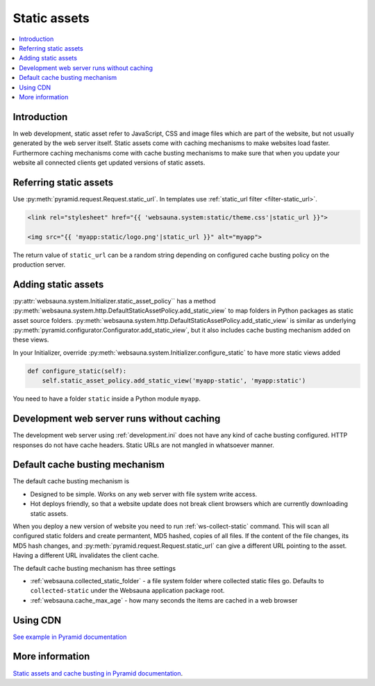 .. _static:

=============
Static assets
=============

.. contents :: :local:

Introduction
============

In web development, static asset refer to JavaScript, CSS and image files which are part of the website, but not usually generated by the web server itself. Static assets come with caching mechanisms to make websites load faster. Furthermore caching mechanisms come with cache busting mechanisms to make sure that when you update your website all connected clients get updated versions of static assets.

Referring static assets
=======================

Use :py:meth:`pyramid.request.Request.static_url`. In templates use :ref:`static_url filter <filter-static_url>`.

.. code-block:: html+jinja

    <link rel="stylesheet" href="{{ 'websauna.system:static/theme.css'|static_url }}">

    <img src="{{ 'myapp:static/logo.png'|static_url }}" alt="myapp">

The return value of ``static_url`` can be a random string depending on configured cache busting policy on the production server.

Adding static assets
====================

:py:attr:`websauna.system.Initializer.static_asset_policy`` has a method :py:meth:`websauna.system.http.DefaultStaticAssetPolicy.add_static_view` to map folders in Python packages as static asset source folders. :py:meth:`websauna.system.http.DefaultStaticAssetPolicy.add_static_view` is similar as underlying :py:meth:`pyramid.configurator.Configurator.add_static_view`, but it also includes cache busting mechanism added on these views.

In your Initializer, override :py:meth:`websauna.system.Initializer.configure_static` to have more static views added

.. code-block:: python

    def configure_static(self):
        self.static_asset_policy.add_static_view('myapp-static', 'myapp:static')

You need to have a folder ``static`` inside a Python module ``myapp``.

Development web server runs without caching
===========================================

The development web server using :ref:`development.ini` does not have any kind of cache busting configured. HTTP responses do not have cache headers. Static URLs are not mangled in whatsoever manner.

Default cache busting mechanism
===============================

The default cache busting mechanism is

* Designed to be simple. Works on any web server with file system write access.

* Hot deploys friendly, so that a website update does not break client browsers which are currently downloading static assets.

When you deploy a new version of website you need to run :ref:`ws-collect-static` command. This will scan all configured static folders and create permantent, MD5 hashed, copies of all files. If the content of the file changes, its MD5 hash changes, and :py:meth:`pyramid.request.Request.static_url` can give a different URL pointing to the asset. Having a different URL invalidates the client cache.

The default cache busting mechanism has three settings

* :ref:`websauna.collected_static_folder` - a file system folder where collected static files go. Defaults to ``collected-static`` under the Websauna application package root.

* :ref:`websauna.cache_max_age` - how many seconds the items are cached in a web browser


Using CDN
=========

`See example in Pyramid documentation <http://docs.pylonsproject.org/projects/pyramid/en/latest/narr/assets.html?highlight=cache#path-segments-and-choosing-a-cache-buster>`_

More information
================

`Static assets and cache busting in Pyramid documentation <http://docs.pylonsproject.org/projects/pyramid/en/latest/narr/assets.html>`_.

